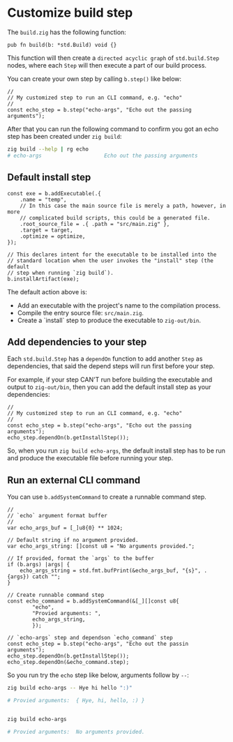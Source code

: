 * Customize build step

The ~build.zig~ has the following function:

#+BEGIN_SRC zig
  pub fn build(b: *std.Build) void {}
#+END_SRC

This function will then create a =directed acyclic graph= of ~std.build.Step~ nodes, where each ~Step~ will then execute a part of our build process.

You can create your own step by calling ~b.step()~ like below:

#+BEGIN_SRC zig
  //
  // My customized step to run an CLI command, e.g. "echo"
  //
  const echo_step = b.step("echo-args", "Echo out the passing arguments");
#+END_SRC

After that you can run the following command to confirm you got an echo step has been created under =zig build=:

#+BEGIN_SRC bash
  zig build --help | rg echo
  # echo-args                    Echo out the passing arguments
#+END_SRC


** Default install step

#+BEGIN_SRC zig
  const exe = b.addExecutable(.{
      .name = "temp",
      // In this case the main source file is merely a path, however, in more
      // complicated build scripts, this could be a generated file.
      .root_source_file = .{ .path = "src/main.zig" },
      .target = target,
      .optimize = optimize,
  });

  // This declares intent for the executable to be installed into the
  // standard location when the user invokes the "install" step (the default
  // step when running `zig build`).
  b.installArtifact(exe);
#+END_SRC


The default action above is:

+ Add an executable with the project's name to the compilation process.
+ Compile the entry source file: ~src/main.zig~.
+ Create a `install` step to produce the executable to =zig-out/bin=.



** Add dependencies to your step

Each ~std.build.Step~ has a =dependOn= function to add another =Step= as dependencies, that said the depend steps will run first before your step.

For example, if your step CAN'T run before building the executable and output to =zig-out/bin=, then you can add the default install step as your dependencies:

#+BEGIN_SRC zig
  //
  // My customized step to run an CLI command, e.g. "echo"
  //
  const echo_step = b.step("echo-args", "Echo out the passing arguments");
  echo_step.dependOn(b.getInstallStep());
#+END_SRC


So, when you run =zig build echo-args=, the default install step has to be run and produce the executable file before running your step.


** Run an external CLI command

You can use ~b.addSystemCommand~ to create a  runnable command step.

#+BEGIN_SRC zig
  //
  // `echo` argument format buffer
  //
  var echo_args_buf = [_]u8{0} ** 1024;

  // Default string if no argument provided.
  var echo_args_string: []const u8 = "No arguments provided.";

  // If provided, format the `args` to the buffer
  if (b.args) |args| {
      echo_args_string = std.fmt.bufPrint(&echo_args_buf, "{s}", .{args}) catch "";
  }

  // Create runnable command step
  const echo_command = b.addSystemCommand(&[_][]const u8{
          "echo",
          "Provied arguments: ",
          echo_args_string,
          });

  // `echo-args` step and dependson `echo_command` step
  const echo_step = b.step("echo-args", "Echo out the passin arguments");
  echo_step.dependOn(b.getInstallStep());
  echo_step.dependOn(&echo_command.step);
#+END_SRC


So you run try the ~echo~ step like below, arguments follow by ~--~:

#+BEGIN_SRC bash
  zig build echo-args -- Hye hi hello ":)"

  # Provied arguments:  { Hye, hi, hello, :) }


  zig build echo-args

  # Provied arguments:  No arguments provided.
#+END_SRC

